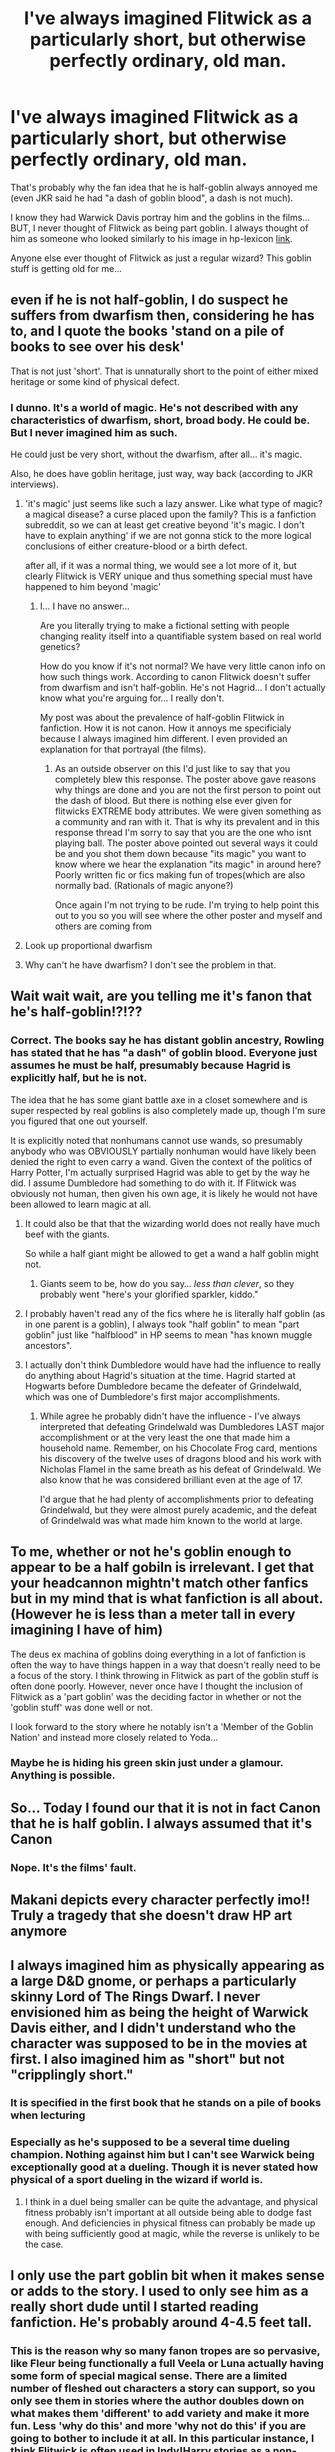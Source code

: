 #+TITLE: I've always imagined Flitwick as a particularly short, but otherwise perfectly ordinary, old man.

* I've always imagined Flitwick as a particularly short, but otherwise perfectly ordinary, old man.
:PROPERTIES:
:Author: muleGwent
:Score: 180
:DateUnix: 1617571320.0
:DateShort: 2021-Apr-05
:FlairText: Discussion
:END:
That's probably why the fan idea that he is half-goblin always annoyed me (even JKR said he had "a dash of goblin blood", a dash is not much).

I know they had Warwick Davis portray him and the goblins in the films... BUT, I never thought of Flitwick as being part goblin. I always thought of him as someone who looked similarly to his image in hp-lexicon [[https://www.hp-lexicon.org/character/filius-flitwick/][link]].

Anyone else ever thought of Flitwick as just a regular wizard? This goblin stuff is getting old for me...


** even if he is not half-goblin, I do suspect he suffers from dwarfism then, considering he has to, and I quote the books 'stand on a pile of books to see over his desk'

That is not just 'short'. That is unnaturally short to the point of either mixed heritage or some kind of physical defect.
:PROPERTIES:
:Author: daniboyi
:Score: 159
:DateUnix: 1617572687.0
:DateShort: 2021-Apr-05
:END:

*** I dunno. It's a world of magic. He's not described with any characteristics of dwarfism, short, broad body. He could be. But I never imagined him as such.

He could just be very short, without the dwarfism, after all... it's magic.

Also, he does have goblin heritage, just way, way back (according to JKR interviews).
:PROPERTIES:
:Author: muleGwent
:Score: -66
:DateUnix: 1617573086.0
:DateShort: 2021-Apr-05
:END:

**** 'it's magic' just seems like such a lazy answer. Like what type of magic?\\
a magical disease? a curse placed upon the family? This is a fanfiction subreddit, so we can at least get creative beyond 'it's magic. I don't have to explain anything' if we are not gonna stick to the more logical conclusions of either creature-blood or a birth defect.

after all, if it was a normal thing, we would see a lot more of it, but clearly Flitwick is VERY unique and thus something special must have happened to him beyond 'magic'
:PROPERTIES:
:Author: daniboyi
:Score: 86
:DateUnix: 1617573661.0
:DateShort: 2021-Apr-05
:END:

***** I... I have no answer...

Are you literally trying to make a fictional setting with people changing reality itself into a quantifiable system based on real world genetics?

How do you know if it's not normal? We have very little canon info on how such things work. According to canon Flitwick doesn't suffer from dwarfism and isn't half-goblin. He's not Hagrid... I don't actually know what you're arguing for... I really don't.

My post was about the prevalence of half-goblin Flitwick in fanfiction. How it is not canon. How it annoys me specificialy because I always imagined him different. I even provided an explanation for that portrayal (the films).
:PROPERTIES:
:Author: muleGwent
:Score: -60
:DateUnix: 1617574653.0
:DateShort: 2021-Apr-05
:END:

****** As an outside observer on this I'd just like to say that you completely blew this response. The poster above gave reasons why things are done and you are not the first person to point out the dash of blood. But there is nothing else ever given for flitwicks EXTREME body attributes. We were given something as a community and ran with it. That is why its prevalent and in this response thread I'm sorry to say that you are the one who isnt playing ball. The poster above pointed out several ways it could be and you shot them down because "its magic" you want to know where we hear the explanation "its magic" in around here? Poorly written fic or fics making fun of tropes(which are also normally bad. (Rationals of magic anyone?)

Once again I'm not trying to be rude. I'm trying to help point this out to you so you will see where the other poster and myself and others are coming from
:PROPERTIES:
:Author: Ulltima1001
:Score: 65
:DateUnix: 1617577567.0
:DateShort: 2021-Apr-05
:END:


**** Look up proportional dwarfism
:PROPERTIES:
:Author: KittySweetwater
:Score: 16
:DateUnix: 1617579848.0
:DateShort: 2021-Apr-05
:END:


**** Why can't he have dwarfism? I don't see the problem in that.
:PROPERTIES:
:Author: Souplover89
:Score: 1
:DateUnix: 1617668093.0
:DateShort: 2021-Apr-06
:END:


** Wait wait wait, are you telling me it's fanon that he's half-goblin!?!??
:PROPERTIES:
:Author: ComradeJack1917
:Score: 35
:DateUnix: 1617592559.0
:DateShort: 2021-Apr-05
:END:

*** Correct. The books say he has distant goblin ancestry, Rowling has stated that he has "a dash" of goblin blood. Everyone just assumes he must be half, presumably because Hagrid is explicitly half, but he is not.

The idea that he has some giant battle axe in a closet somewhere and is super respected by real goblins is also completely made up, though I'm sure you figured that one out yourself.

It is explicitly noted that nonhumans cannot use wands, so presumably anybody who was OBVIOUSLY partially nonhuman would have likely been denied the right to even carry a wand. Given the context of the politics of Harry Potter, I'm actually surprised Hagrid was able to get by the way he did. I assume Dumbledore had something to do with it. If Flitwick was obviously not human, then given his own age, it is likely he would not have been allowed to learn magic at all.
:PROPERTIES:
:Author: geosmin7
:Score: 56
:DateUnix: 1617595170.0
:DateShort: 2021-Apr-05
:END:

**** It could also be that that the wizarding world does not really have much beef with the giants.

So while a half giant might be allowed to get a wand a half goblin might not.
:PROPERTIES:
:Author: CommanderL3
:Score: 16
:DateUnix: 1617603439.0
:DateShort: 2021-Apr-05
:END:

***** Giants seem to be, how do you say... /less than clever/, so they probably went "here's your glorified sparkler, kiddo."
:PROPERTIES:
:Author: healzsham
:Score: 16
:DateUnix: 1617608534.0
:DateShort: 2021-Apr-05
:END:


**** I probably haven't read any of the fics where he is literally half goblin (as in one parent is a goblin), I always took "half goblin" to mean "part goblin" just like "halfblood" in HP seems to mean "has known muggle ancestors".
:PROPERTIES:
:Author: how_to_choose_a_name
:Score: 11
:DateUnix: 1617626169.0
:DateShort: 2021-Apr-05
:END:


**** I actually don't think Dumbledore would have had the influence to really do anything about Hagrid's situation at the time. Hagrid started at Hogwarts before Dumbledore became the defeater of Grindelwald, which was one of Dumbledore's first major accomplishments.
:PROPERTIES:
:Author: Humdinger5000
:Score: 11
:DateUnix: 1617604807.0
:DateShort: 2021-Apr-05
:END:

***** While agree he probably didn't have the influence - I've always interpreted that defeating Grindelwald was Dumbledores LAST major accomplishment or at the very least the one that made him a household name. Remember, on his Chocolate Frog card, mentions his discovery of the twelve uses of dragons blood and his work with Nicholas Flamel in the same breath as his defeat of Grindelwald. We also know that he was considered brilliant even at the age of 17.

I'd argue that he had plenty of accomplishments prior to defeating Grindelwald, but they were almost purely academic, and the defeat of Grindelwald was what made him known to the world at large.
:PROPERTIES:
:Author: thebadams
:Score: 8
:DateUnix: 1617629553.0
:DateShort: 2021-Apr-05
:END:


** To me, whether or not he's goblin enough to appear to be a half gobiln is irrelevant. I get that your headcannon mightn't match other fanfics but in my mind that is what fanfiction is all about. (However he is less than a meter tall in every imagining I have of him)

The deus ex machina of goblins doing everything in a lot of fanfiction is often the way to have things happen in a way that doesn't really need to be a focus of the story. I think throwing in Flitwick as part of the goblin stuff is often done poorly. However, never once have I thought the inclusion of Flitwick as a 'part goblin' was the deciding factor in whether or not the 'goblin stuff' was done well or not.

I look forward to the story where he notably isn't a 'Member of the Goblin Nation' and instead more closely related to Yoda...
:PROPERTIES:
:Author: Bowdon_Intel
:Score: 21
:DateUnix: 1617587874.0
:DateShort: 2021-Apr-05
:END:

*** Maybe he is hiding his green skin just under a glamour. Anything is possible.
:PROPERTIES:
:Author: Queen_Ares
:Score: 2
:DateUnix: 1617613777.0
:DateShort: 2021-Apr-05
:END:


** So... Today I found our that it is not in fact Canon that he is half goblin. I always assumed that it's Canon
:PROPERTIES:
:Author: AntisocialNyx
:Score: 7
:DateUnix: 1617617178.0
:DateShort: 2021-Apr-05
:END:

*** Nope. It's the films' fault.
:PROPERTIES:
:Author: muleGwent
:Score: -3
:DateUnix: 1617617344.0
:DateShort: 2021-Apr-05
:END:


** Makani depicts every character perfectly imo!! Truly a tragedy that she doesn't draw HP art anymore
:PROPERTIES:
:Author: therealemacity
:Score: 3
:DateUnix: 1617584558.0
:DateShort: 2021-Apr-05
:END:


** I always imagined him as physically appearing as a large D&D gnome, or perhaps a particularly skinny Lord of The Rings Dwarf. I never envisioned him as being the height of Warwick Davis either, and I didn't understand who the character was supposed to be in the movies at first. I also imagined him as "short" but not "cripplingly short."
:PROPERTIES:
:Author: geosmin7
:Score: 3
:DateUnix: 1617594876.0
:DateShort: 2021-Apr-05
:END:

*** It is specified in the first book that he stands on a pile of books when lecturing
:PROPERTIES:
:Author: account_394
:Score: 4
:DateUnix: 1617641925.0
:DateShort: 2021-Apr-05
:END:


*** Especially as he's supposed to be a several time dueling champion. Nothing against him but I can't see Warwick being exceptionally good at a dueling. Though it is never stated how physical of a sport dueling in the wizard if world is.
:PROPERTIES:
:Author: bshaw0000
:Score: 1
:DateUnix: 1617608070.0
:DateShort: 2021-Apr-05
:END:

**** I think in a duel being smaller can be quite the advantage, and physical fitness probably isn't important at all outside being able to dodge fast enough. And deficiencies in physical fitness can probably be made up with being sufficiently good at magic, while the reverse is unlikely to be the case.
:PROPERTIES:
:Author: how_to_choose_a_name
:Score: 6
:DateUnix: 1617626395.0
:DateShort: 2021-Apr-05
:END:


** I only use the part goblin bit when it makes sense or adds to the story. I used to only see him as a really short dude until I started reading fanfiction. He's probably around 4-4.5 feet tall.
:PROPERTIES:
:Author: CyberWolfWrites
:Score: 4
:DateUnix: 1617584330.0
:DateShort: 2021-Apr-05
:END:

*** This is the reason why so many fanon tropes are so pervasive, like Fleur being functionally a full Veela or Luna actually having some form of special magical sense. There are a limited number of fleshed out characters a story can support, so you only see them in stories where the author doubles down on what makes them 'different' to add variety and make it more fun. Less 'why do this' and more 'why not do this' if you are going to bother to include it at all. In this particular instance, I think Flitwick is often used in Indy!Harry stories as a non-Dumbledore aligned teacher, and being half-goblin is a good excuse to give him a unique view of the world, especially when wizarding Britain as a whole is being bashed.
:PROPERTIES:
:Author: greatandmodest
:Score: 2
:DateUnix: 1617635427.0
:DateShort: 2021-Apr-05
:END:


** I just viewed him as being a +midget+ little person/person diagnosed with dwarfism like Warwick himself

Alright who the heck downvoted me? That's literally a legit term for it good lord everyone's absolute snowflakes.

Update: I apologize for my misunderstanding. I think in my mind I swapped the words dwarf with midget, thinking that dwarf was the offensive version due to connections of small, bearded people in mythology and fantasy. I appreciate the people who have informed me of my mistake and corrected me!
:PROPERTIES:
:Author: MimsyIsGianna
:Score: 0
:DateUnix: 1617583510.0
:DateShort: 2021-Apr-05
:END:

*** [[https://www.lpaonline.org/the-m-word]]

[[https://www.respectability.org/inclusion-toolkits/little-people-dwarfism/]]

Come on man it's 2021. It's not a legit term and it hasn't been for decades.
:PROPERTIES:
:Author: crownjewel82
:Score: 9
:DateUnix: 1617602212.0
:DateShort: 2021-Apr-05
:END:

**** I updated my comment. I apologize. I was remembering something incorrectly for a while and getting phrases confused. Thank you for informing me!
:PROPERTIES:
:Author: MimsyIsGianna
:Score: 4
:DateUnix: 1617608946.0
:DateShort: 2021-Apr-05
:END:


*** You can't say that, it's as bad as the n word.

^{that's} ^{a} ^{john} ^{mulaney} ^{reference} ^{in} ^{case} ^{anyone} ^{thinks} ^{i'm} ^{being} ^{serious}
:PROPERTIES:
:Author: jljl2902
:Score: 5
:DateUnix: 1617597799.0
:DateShort: 2021-Apr-05
:END:

**** "First of all..."
:PROPERTIES:
:Author: Redditforgoit
:Score: 2
:DateUnix: 1617612585.0
:DateShort: 2021-Apr-05
:END:

***** “/No/”
:PROPERTIES:
:Author: jljl2902
:Score: 1
:DateUnix: 1617619580.0
:DateShort: 2021-Apr-05
:END:


** I always imagined him kinda like onoki from naruto
:PROPERTIES:
:Author: GravityMyGuy
:Score: -1
:DateUnix: 1617609323.0
:DateShort: 2021-Apr-05
:END:
